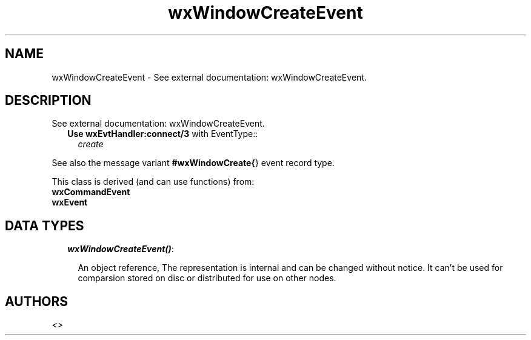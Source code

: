 .TH wxWindowCreateEvent 3 "wx 1.3.3" "" "Erlang Module Definition"
.SH NAME
wxWindowCreateEvent \- See external documentation: wxWindowCreateEvent.
.SH DESCRIPTION
.LP
See external documentation: wxWindowCreateEvent\&.
.RS 2
.TP 2
.B
Use \fBwxEvtHandler:connect/3\fR\& with EventType::
\fIcreate\fR\&
.RE
.LP
See also the message variant \fB#wxWindowCreate{\fR\&} event record type\&.
.LP
This class is derived (and can use functions) from: 
.br
\fBwxCommandEvent\fR\& 
.br
\fBwxEvent\fR\& 
.SH "DATA TYPES"

.RS 2
.TP 2
.B
\fIwxWindowCreateEvent()\fR\&:

.RS 2
.LP
An object reference, The representation is internal and can be changed without notice\&. It can\&'t be used for comparsion stored on disc or distributed for use on other nodes\&.
.RE
.RE
.SH AUTHORS
.LP

.I
<>